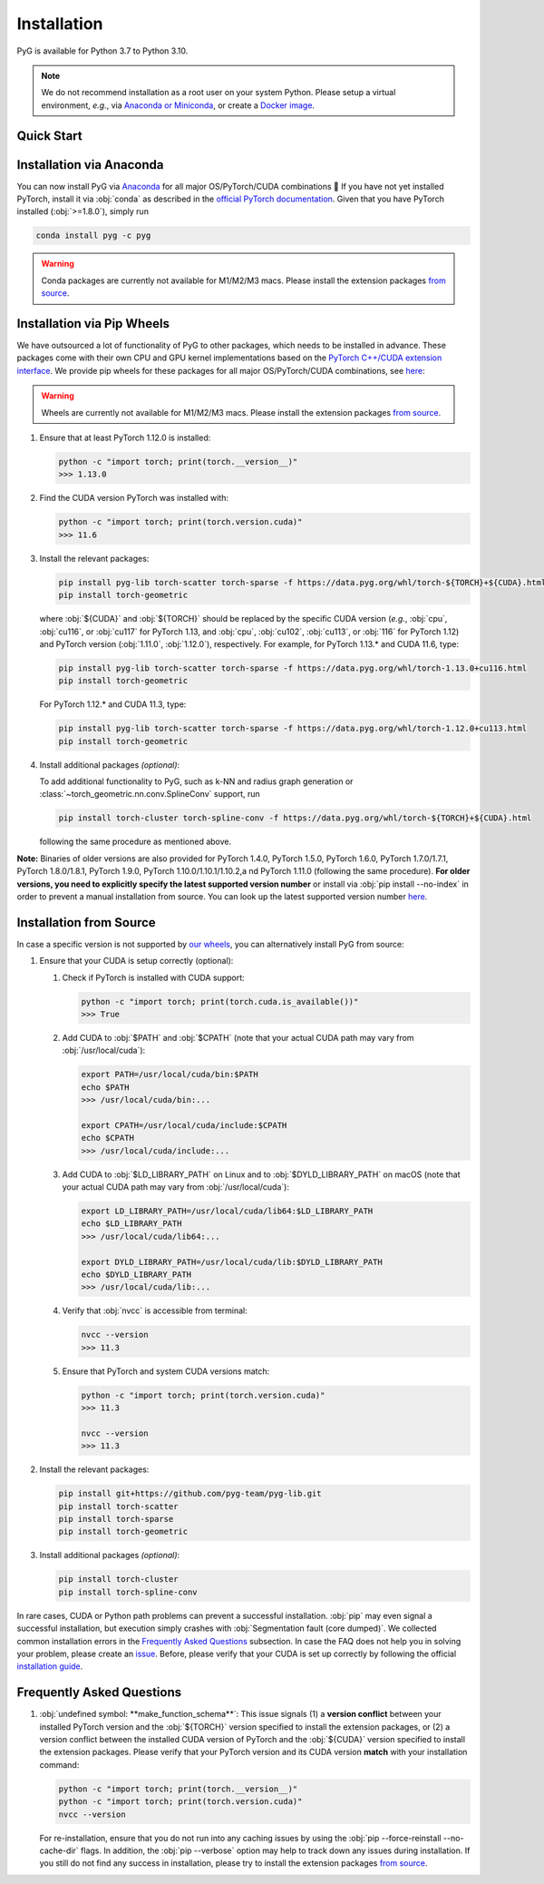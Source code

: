 Installation
============

PyG is available for Python 3.7 to Python 3.10.

.. note::
   We do not recommend installation as a root user on your system Python.
   Please setup a virtual environment, *e.g.*, via `Anaconda or Miniconda <https://conda.io/projects/conda/en/latest/user-guide/install>`_, or create a `Docker image <https://www.docker.com/>`_.

Quick Start
-----------

.. raw:: html
   :file: quick-start.html

Installation via Anaconda
-------------------------

You can now install PyG via `Anaconda <https://anaconda.org/pyg/pyg>`_ for all major OS/PyTorch/CUDA combinations 🤗
If you have not yet installed PyTorch, install it via :obj:`conda` as described in the `official PyTorch documentation <https://pytorch.org/get-started/locally/>`_.
Given that you have PyTorch installed (:obj:`>=1.8.0`), simply run

.. code-block:: none

   conda install pyg -c pyg

.. warning::
   Conda packages are currently not available for M1/M2/M3 macs.
   Please install the extension packages `from source <installation.html#installation-from-source>`__.

Installation via Pip Wheels
---------------------------

We have outsourced a lot of functionality of PyG to other packages, which needs to be installed in advance.
These packages come with their own CPU and GPU kernel implementations based on the `PyTorch C++/CUDA extension interface <https://github.com/pytorch/extension-cpp/>`_.
We provide pip wheels for these packages for all major OS/PyTorch/CUDA combinations, see `here <https://data.pyg.org/whl>`__:

.. warning::
   Wheels are currently not available for M1/M2/M3 macs.
   Please install the extension packages `from source <installation.html#installation-from-source>`__.

#. Ensure that at least PyTorch 1.12.0 is installed:

   .. code-block:: none

      python -c "import torch; print(torch.__version__)"
      >>> 1.13.0

#. Find the CUDA version PyTorch was installed with:

   .. code-block:: none

      python -c "import torch; print(torch.version.cuda)"
      >>> 11.6

#. Install the relevant packages:

   .. code-block:: none

      pip install pyg-lib torch-scatter torch-sparse -f https://data.pyg.org/whl/torch-${TORCH}+${CUDA}.html
      pip install torch-geometric

   where :obj:`${CUDA}` and :obj:`${TORCH}` should be replaced by the specific CUDA version (*e.g.*, :obj:`cpu`, :obj:`cu116`, or :obj:`cu117` for PyTorch 1.13, and :obj:`cpu`, :obj:`cu102`, :obj:`cu113`, or :obj:`116` for PyTorch 1.12) and PyTorch version (:obj:`1.11.0`, :obj:`1.12.0`), respectively.
   For example, for PyTorch 1.13.* and CUDA 11.6, type:

   .. code-block:: none

      pip install pyg-lib torch-scatter torch-sparse -f https://data.pyg.org/whl/torch-1.13.0+cu116.html
      pip install torch-geometric

   For PyTorch 1.12.* and CUDA 11.3, type:

   .. code-block:: none

     pip install pyg-lib torch-scatter torch-sparse -f https://data.pyg.org/whl/torch-1.12.0+cu113.html
     pip install torch-geometric

#. Install additional packages *(optional)*:

   To add additional functionality to PyG, such as k-NN and radius graph generation or :class:`~torch_geometric.nn.conv.SplineConv` support, run

   .. code-block:: none

      pip install torch-cluster torch-spline-conv -f https://data.pyg.org/whl/torch-${TORCH}+${CUDA}.html

   following the same procedure as mentioned above.

**Note:** Binaries of older versions are also provided for PyTorch 1.4.0, PyTorch 1.5.0, PyTorch 1.6.0, PyTorch 1.7.0/1.7.1, PyTorch 1.8.0/1.8.1, PyTorch 1.9.0, PyTorch 1.10.0/1.10.1/1.10.2,a nd PyTorch 1.11.0 (following the same procedure).
**For older versions, you need to explicitly specify the latest supported version number** or install via :obj:`pip install --no-index` in order to prevent a manual installation from source.
You can look up the latest supported version number `here <https://data.pyg.org/whl>`__.

Installation from Source
------------------------

In case a specific version is not supported by `our wheels <https://data.pyg.org/whl>`_, you can alternatively install PyG from source:

#. Ensure that your CUDA is setup correctly (optional):

   #. Check if PyTorch is installed with CUDA support:

      .. code-block:: none

         python -c "import torch; print(torch.cuda.is_available())"
         >>> True

   #. Add CUDA to :obj:`$PATH` and :obj:`$CPATH` (note that your actual CUDA path may vary from :obj:`/usr/local/cuda`):

      .. code-block:: none

         export PATH=/usr/local/cuda/bin:$PATH
         echo $PATH
         >>> /usr/local/cuda/bin:...

         export CPATH=/usr/local/cuda/include:$CPATH
         echo $CPATH
         >>> /usr/local/cuda/include:...

   #. Add CUDA to :obj:`$LD_LIBRARY_PATH` on Linux and to :obj:`$DYLD_LIBRARY_PATH` on macOS (note that your actual CUDA path may vary from :obj:`/usr/local/cuda`):

      .. code-block:: none

         export LD_LIBRARY_PATH=/usr/local/cuda/lib64:$LD_LIBRARY_PATH
         echo $LD_LIBRARY_PATH
         >>> /usr/local/cuda/lib64:...

         export DYLD_LIBRARY_PATH=/usr/local/cuda/lib:$DYLD_LIBRARY_PATH
         echo $DYLD_LIBRARY_PATH
         >>> /usr/local/cuda/lib:...

   #. Verify that :obj:`nvcc` is accessible from terminal:

      .. code-block:: none

         nvcc --version
         >>> 11.3

   #. Ensure that PyTorch and system CUDA versions match:

      .. code-block:: none

         python -c "import torch; print(torch.version.cuda)"
         >>> 11.3

         nvcc --version
         >>> 11.3

#. Install the relevant packages:

   .. code-block:: none

      pip install git+https://github.com/pyg-team/pyg-lib.git
      pip install torch-scatter
      pip install torch-sparse
      pip install torch-geometric

#. Install additional packages *(optional)*:

   .. code-block:: none

      pip install torch-cluster
      pip install torch-spline-conv

In rare cases, CUDA or Python path problems can prevent a successful installation.
:obj:`pip` may even signal a successful installation, but execution simply crashes with :obj:`Segmentation fault (core dumped)`.
We collected common installation errors in the `Frequently Asked Questions <installation.html#frequently-asked-questions>`__ subsection.
In case the FAQ does not help you in solving your problem, please create an `issue <https://github.com/pyg-team/pytorch_geometric/issues>`_.
Before, please verify that your CUDA is set up correctly by following the official `installation guide <https://docs.nvidia.com/cuda>`_.

Frequently Asked Questions
--------------------------

#. :obj:`undefined symbol: **make_function_schema**`: This issue signals (1) a **version conflict** between your installed PyTorch version and the :obj:`${TORCH}` version specified to install the extension packages, or (2) a version conflict between the installed CUDA version of PyTorch and the :obj:`${CUDA}` version specified to install the extension packages.
   Please verify that your PyTorch version and its CUDA version **match** with your installation command:

   .. code-block:: none

      python -c "import torch; print(torch.__version__)"
      python -c "import torch; print(torch.version.cuda)"
      nvcc --version

   For re-installation, ensure that you do not run into any caching issues by using the :obj:`pip --force-reinstall --no-cache-dir` flags.
   In addition, the :obj:`pip --verbose` option may help to track down any issues during installation.
   If you still do not find any success in installation, please try to install the extension packages `from source <installation.html#installation-from-source>`__.
